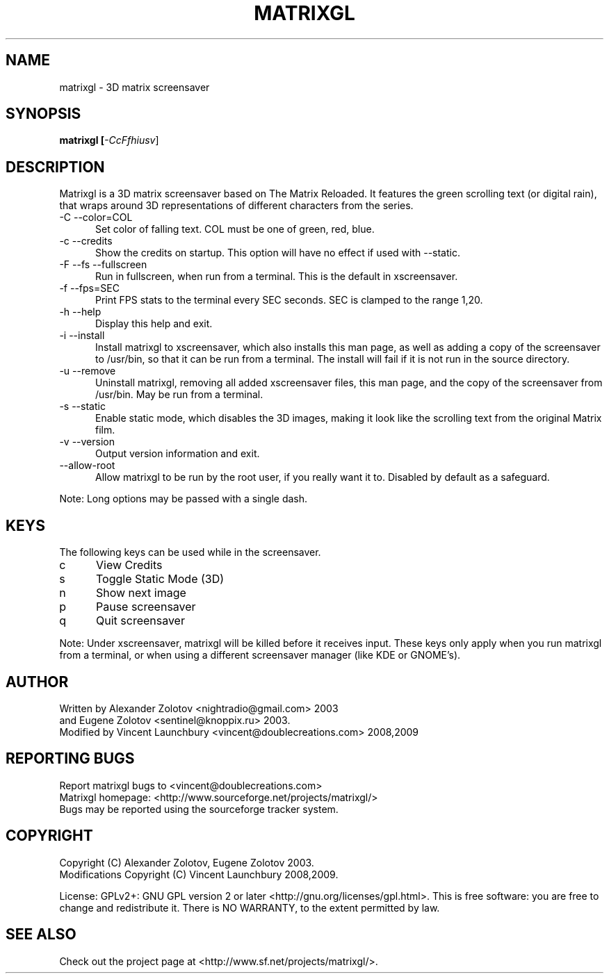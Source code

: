 .TH MATRIXGL "1" "June 10th, 2009" "matrixgl" "Matrixgl - The 3D Matrix Screensaver"

.SH NAME
matrixgl - 3D matrix screensaver
.SH SYNOPSIS
.B matrixgl [\fI-CcFfhiusv\fR]
.SH DESCRIPTION
Matrixgl is a 3D matrix screensaver based on The Matrix Reloaded. It features the green scrolling text (or digital rain), that wraps around 3D representations of different characters from the series.
.TP 5
-C --color=COL
Set color of falling text. COL must be one of green, red, blue.
.TP
-c --credits
Show the credits on startup. This option will have no effect if used with --static.
.TP
-F --fs --fullscreen
Run in fullscreen, when run from a terminal. This is the default in xscreensaver.
.TP
-f --fps=SEC
Print FPS stats to the terminal every SEC seconds. SEC is clamped to the range 1,20.
.TP
-h --help
Display this help and exit.
.TP
-i --install
Install matrixgl to xscreensaver, which also installs this man page, as well as adding a copy of the screensaver to /usr/bin, so that it can be run from a terminal. The install will fail if it is not run in the source directory.
.TP
-u --remove
Uninstall matrixgl, removing all added xscreensaver files, this man page, and the copy of the screensaver from /usr/bin. May be run from a terminal.
.TP
-s --static
Enable static mode, which disables the 3D images, making it look like the scrolling text from the original Matrix film.
.TP
-v --version
Output version information and exit.
.TP
--allow-root
Allow matrixgl to be run by the root user, if you really want it to. Disabled by default as a safeguard.
.P
Note: Long options may be passed with a single dash.

.SH KEYS
The following keys can be used while in the screensaver.
.TP 5
c
View Credits
.TP
s
Toggle Static Mode (3D)
.TP
n
Show next image
.TP
p
Pause screensaver
.TP
q
Quit screensaver
.P
Note: Under xscreensaver, matrixgl will be killed before it receives input. These keys only apply when you run matrixgl from a terminal, or when using a different screensaver manager (like KDE or GNOME's).

.SH AUTHOR
Written by  Alexander Zolotov  <nightradio@gmail.com> 2003
      and   Eugene Zolotov     <sentinel@knoppix.ru> 2003.
.br
Modified by Vincent Launchbury <vincent@doublecreations.com> 2008,2009

.SH REPORTING BUGS
Report matrixgl bugs to <vincent@doublecreations.com>
.br
Matrixgl homepage: <http://www.sourceforge.net/projects/matrixgl/>
.br
Bugs may be reported using the sourceforge tracker system.

.SH COPYRIGHT
Copyright (C) Alexander Zolotov, Eugene Zolotov 2003. 
.br
Modifications Copyright (C) Vincent Launchbury 2008,2009.
.P
License: GPLv2+: GNU GPL version 2 or later <http://gnu.org/licenses/gpl.html>. This is free software: you are free to change and redistribute it. There is NO WARRANTY, to the extent permitted by law.

.SH SEE ALSO
Check out the project page at <http://www.sf.net/projects/matrixgl/>.

